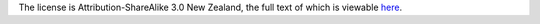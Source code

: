 The license is Attribution-ShareAlike 3.0 New Zealand, the full text of which is viewable `here <http://creativecommons.org/licenses/by-sa/3.0/nz/legalcode>`_.